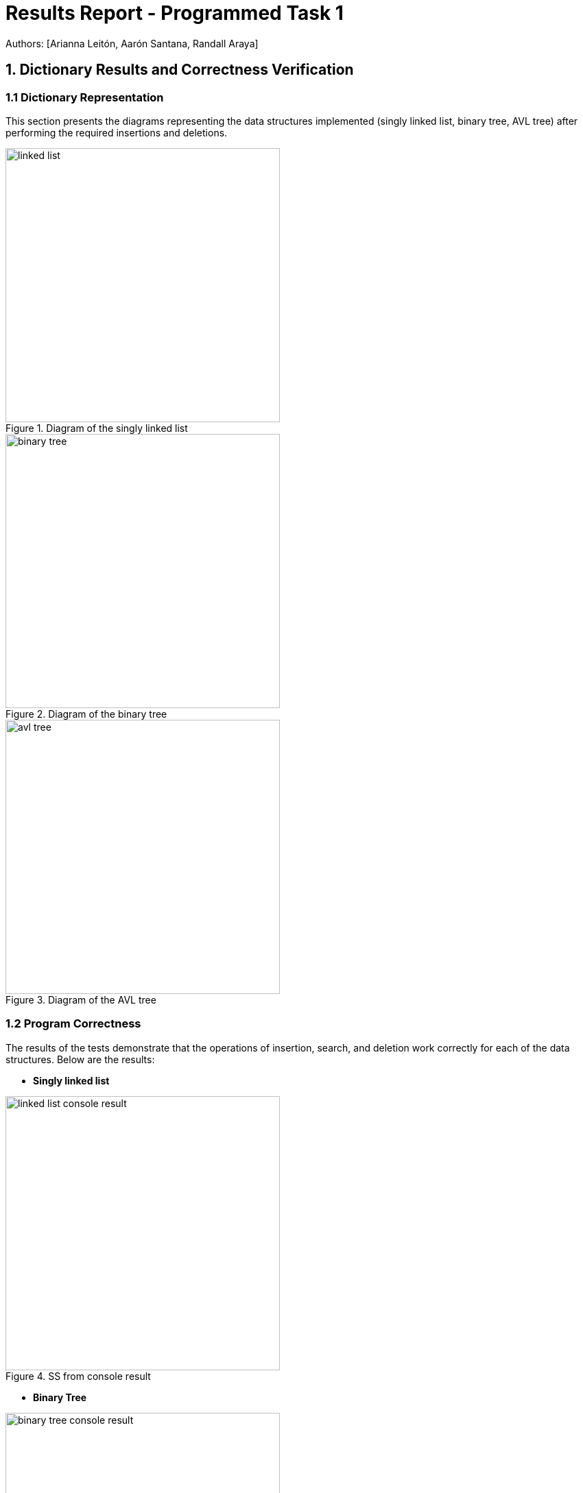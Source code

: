 = Results Report - Programmed Task 1
Authors: [Arianna Leitón, Aarón Santana, Randall Araya]

== 1. Dictionary Results and Correctness Verification

=== 1.1 Dictionary Representation

This section presents the diagrams representing the data structures implemented (singly linked list, binary tree, AVL tree) after performing the required insertions and deletions.

.Diagram of the singly linked list
image::linked_list.png[width=400,align="center"]

.Diagram of the binary tree
image::binary_tree.png[width=400,align="center"]

.Diagram of the AVL tree
image::avl_tree.png[width=400,align="center"]

=== 1.2 Program Correctness

The results of the tests demonstrate that the operations of insertion, search, and deletion work correctly for each of the data structures. Below are the results:

- **Singly linked list**

.SS from console result
image::linked_list_console_result.png[width=400,align="center"]

- **Binary Tree**

.SS from console result
image::binary_tree_console_result.png[width=400,align="center"]

- **AVL Tree**

.SS from console result
image::avl_tree_console_result.png[width=400,align="center"]

== 2. Measurement Analysis and Comparisons

=== Insertion
=== 2.1.1 Results Tables and graphs for Insertion

The tables below present the average execution times obtained after performing random and ascending order insertions for each data structure. The measurements were taken in triplicate.

.Average time table (ms) for random order insertions
[cols="1,1,1,1",options="header"]
|===
| Input Size | Linked List | Binary Tree | AVL Tree
| 4096 | 1.001 ms | 0.755 ms | 0.488 ms
| 16384 | 1.001 ms | 0.755 ms | 0.488 ms
| 65536 | 1.001 ms | 0.755 ms | 0.488 ms
| 262144 | 1.001 ms | 0.755 ms | 0.488 ms
| 1048576 | 1.001 ms | 0.755 ms | 0.488 ms
|===

.Average time table (ms) for ascending order insertions
[cols="1,1,1,1",options="header"]
|===
| Input Size | Linked List | Binary Tree | AVL Tree
| 4096 | 1.001 ms | 0.755 ms | 0.488 ms
| 16384 | 1.001 ms | 0.755 ms | 0.488 ms
| 65536 | 1.001 ms | 0.755 ms | 0.488 ms
| 262144 | 1.001 ms | 0.755 ms | 0.488 ms
| 1048576 | 1.001 ms | 0.755 ms | 0.488 ms
|===

=== 2.1.2 Comparison Graphs

.Comparison graphs between the different structures for random order insertions
image::comparison_random.png[width=600,align="center"]

.Comparison graphs between the different structures for ascending order insertions
image::comparison_ascending.png[width=600,align="center"]

=== 2.1.3 Explanation of Observed Behavior

The results show that Lorem ipsum dolor sit amet, consectetur adipiscing elit, sed do eiusmod tempor incididunt ut labore et dolore magna aliqua. Ut enim ad minim veniam, quis nostrud exercitation ullamco laboris nisi ut aliquip ex ea commodo consequat. Duis aute irure dolor in reprehenderit in voluptate velit esse cillum 


== Contains 
=== 2.2.1 Results Tables and graphs for Contains

The tables below present the average execution times obtained after performing random and ascending order insertions for each data structure. The measurements were taken in triplicate.

.Average time table (ms) for random order searchings
[cols="1,1,1,1",options="header"]
|===
| Input Size | Linked List | Binary Tree | AVL Tree
| 4096 | 1.001 ms | 0.755 ms | 0.488 ms
| 16384 | 1.001 ms | 0.755 ms | 0.488 ms
| 65536 | 1.001 ms | 0.755 ms | 0.488 ms
| 262144 | 1.001 ms | 0.755 ms | 0.488 ms
| 1048576 | 1.001 ms | 0.755 ms | 0.488 ms
|===

.Average time table (ms) for ascending order searchings
[cols="1,1,1,1",options="header"]
|===
| Input Size | Linked List | Binary Tree | AVL Tree
| 4096 | 1.001 ms | 0.755 ms | 0.488 ms
| 16384 | 1.001 ms | 0.755 ms | 0.488 ms
| 65536 | 1.001 ms | 0.755 ms | 0.488 ms
| 262144 | 1.001 ms | 0.755 ms | 0.488 ms
| 1048576 | 1.001 ms | 0.755 ms | 0.488 ms
|===

=== 2.2.2 Comparison Graphs

.Comparison graphs between the different structures for random order searchings
image::comparison_random.png[width=600,align="center"]

.Comparison graphs between the different structures for ascending order searchings
image::comparison_ascending.png[width=600,align="center"]

=== 2.2.3 Explanation of Observed Behavior

The results show that Lorem ipsum dolor sit amet, consectetur adipiscing elit, sed do eiusmod tempor incididunt ut labore et dolore magna aliqua. Ut enim ad minim veniam, quis nostrud exercitation ullamco laboris nisi ut aliquip ex ea commodo consequat. Duis aute irure dolor in reprehenderit in voluptate velit esse cillum

== Erase
=== 2.3.1 Results Tables and graphs for Erase

The tables below present the average execution times obtained after performing random and ascending order deletions for each data structure. The measurements were taken in triplicate.

.Average time table (ms) for random order deletions
[cols="1,1,1,1",options="header"]
|===
| Input Size | Linked List | Binary Tree | AVL Tree
| 4096 | 1.001 ms | 0.755 ms | 0.488 ms
| 16384 | 1.001 ms | 0.755 ms | 0.488 ms
| 65536 | 1.001 ms | 0.755 ms | 0.488 ms
| 262144 | 1.001 ms | 0.755 ms | 0.488 ms
| 1048576 | 1.001 ms | 0.755 ms | 0.488 ms
|===

.Average time table (ms) for ascending order deletions
[cols="1,1,1,1",options="header"]
|===
| Input Size | Linked List | Binary Tree | AVL Tree
| 4096 | 1.001 ms | 0.755 ms | 0.488 ms
| 16384 | 1.001 ms | 0.755 ms | 0.488 ms
| 65536 | 1.001 ms | 0.755 ms | 0.488 ms
| 262144 | 1.001 ms | 0.755 ms | 0.488 ms
| 1048576 | 1.001 ms | 0.755 ms | 0.488 ms
|===

=== 2.3.2 Comparison Graphs

.Comparison graphs between the different structures for random order deletions
image::comparison_random.png[width=600,align="center"]

.Comparison graphs between the different structures for ascending order deletions
image::comparison_ascending.png[width=600,align="center"]

=== 2.2.3 Explanation of Observed Behavior

The results show that Lorem ipsum dolor sit amet, consectetur adipiscing elit, sed do eiusmod tempor incididunt ut labore et dolore magna aliqua. Ut enim ad minim veniam, quis nostrud exercitation ullamco laboris nisi ut aliquip ex ea commodo consequat. Duis aute irure dolor in reprehenderit in voluptate velit esse cillum 
